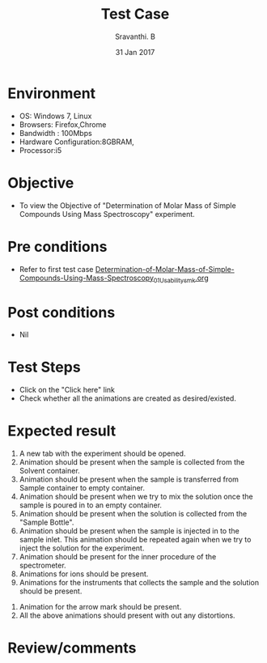 #+Title: Test Case
#+Date: 31 Jan 2017
#+Author: Sravanthi. B

* Environment

  +  OS: Windows 7, Linux
  +  Browsers: Firefox,Chrome
  +  Bandwidth : 100Mbps
  +  Hardware Configuration:8GBRAM,
  +  Processor:i5

* Objective

  +  To view the Objective of "Determination of Molar Mass of Simple Compounds Using Mass Spectroscopy" experiment.

* Pre conditions

  +  Refer to first test case [[https://github.com/Virtual-Labs/physical-chemistry-iiith/blob/master/test-cases/integration-test-cases/EXPT-4/Determination-of-Molar-Mass-of-Simple-Compounds-Using-Mass-Spectroscopy_01_Usability_smk.org][Determination-of-Molar-Mass-of-Simple-Compounds-Using-Mass-Spectroscopy_01_Usability_smk.org]]

* Post conditions

  +  Nil

* Test Steps

  +  Click on the "Click here" link
  +  Check whether all the animations are created as desired/existed.

* Expected result

   1. A new tab with the experiment should be opened. 
   2. Animation should be present when the sample is collected from the Solvent
      container.
   3. Animation should be present when the sample is transferred from
      Sample container to empty container.
   4. Animation should be present when we try to mix the solution once
      the sample is poured in to an empty container. 
   5. Animation should be present when the solution is collected from
      the "Sample Bottle".
   6. Animation should be present when the sample is injected in to the
      sample inlet. This animation should be repeated again when we try
      to inject the solution for the experiment. 
   7. Animation should be present for the inner procedure of the
      spectrometer. 
   8. Animations for ions should be present.
   9. Animations for the instruments that collects the sample and the
      solution should be present. 
  10. Animation for the arrow mark should be present.
  11. All the above animations should present with out any
      distortions. 

* Review/comments
